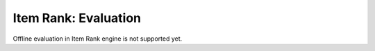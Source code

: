 ===============================
Item Rank: Evaluation
===============================

Offline evaluation in Item Rank engine is not supported yet.
